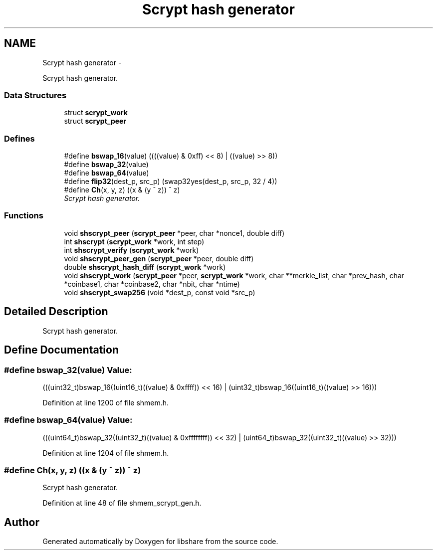 .TH "Scrypt hash generator" 3 "9 Nov 2014" "Version 2.16" "libshare" \" -*- nroff -*-
.ad l
.nh
.SH NAME
Scrypt hash generator \- 
.PP
Scrypt hash generator.  

.SS "Data Structures"

.in +1c
.ti -1c
.RI "struct \fBscrypt_work\fP"
.br
.ti -1c
.RI "struct \fBscrypt_peer\fP"
.br
.in -1c
.SS "Defines"

.in +1c
.ti -1c
.RI "#define \fBbswap_16\fP(value)   ((((value) & 0xff) << 8) | ((value) >> 8))"
.br
.ti -1c
.RI "#define \fBbswap_32\fP(value)"
.br
.ti -1c
.RI "#define \fBbswap_64\fP(value)"
.br
.ti -1c
.RI "#define \fBflip32\fP(dest_p, src_p)   (swap32yes(dest_p, src_p, 32 / 4))"
.br
.ti -1c
.RI "#define \fBCh\fP(x, y, z)   ((x & (y ^ z)) ^ z)"
.br
.RI "\fIScrypt hash generator. \fP"
.in -1c
.SS "Functions"

.in +1c
.ti -1c
.RI "void \fBshscrypt_peer\fP (\fBscrypt_peer\fP *peer, char *nonce1, double diff)"
.br
.ti -1c
.RI "int \fBshscrypt\fP (\fBscrypt_work\fP *work, int step)"
.br
.ti -1c
.RI "int \fBshscrypt_verify\fP (\fBscrypt_work\fP *work)"
.br
.ti -1c
.RI "void \fBshscrypt_peer_gen\fP (\fBscrypt_peer\fP *peer, double diff)"
.br
.ti -1c
.RI "double \fBshscrypt_hash_diff\fP (\fBscrypt_work\fP *work)"
.br
.ti -1c
.RI "void \fBshscrypt_work\fP (\fBscrypt_peer\fP *peer, \fBscrypt_work\fP *work, char **merkle_list, char *prev_hash, char *coinbase1, char *coinbase2, char *nbit, char *ntime)"
.br
.ti -1c
.RI "void \fBshscrypt_swap256\fP (void *dest_p, const void *src_p)"
.br
.in -1c
.SH "Detailed Description"
.PP 
Scrypt hash generator. 
.SH "Define Documentation"
.PP 
.SS "#define bswap_32(value)"\fBValue:\fP
.PP
.nf
(((uint32_t)bswap_16((uint16_t)((value) & 0xffff)) << 16) | \
        (uint32_t)bswap_16((uint16_t)((value) >> 16)))
.fi
.PP
Definition at line 1200 of file shmem.h.
.SS "#define bswap_64(value)"\fBValue:\fP
.PP
.nf
(((uint64_t)bswap_32((uint32_t)((value) & 0xffffffff)) \
            << 32) | \
        (uint64_t)bswap_32((uint32_t)((value) >> 32)))
.fi
.PP
Definition at line 1204 of file shmem.h.
.SS "#define Ch(x, y, z)   ((x & (y ^ z)) ^ z)"
.PP
Scrypt hash generator. 
.PP
Definition at line 48 of file shmem_scrypt_gen.h.
.SH "Author"
.PP 
Generated automatically by Doxygen for libshare from the source code.
